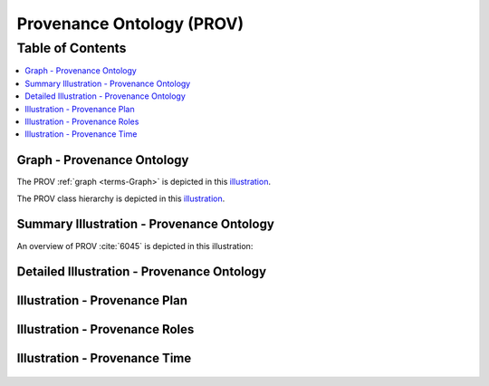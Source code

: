 
.. _$_03-detail-9-technology-3-prov:

==========================
Provenance Ontology (PROV)
==========================

Table of Contents
-----------------

.. contents::
   :depth: 1
   :local:

---------------------------
Graph - Provenance Ontology
---------------------------

The PROV :ref:`graph <terms-Graph>` is depicted in this `illustration <http://www.ontomatica.com/public/organizations/BETV/prov_graph.html>`_.

The PROV class hierarchy is depicted in this `illustration <http://www.ontomatica.com/public/organizations/BETV/prov_class_hierarchy.html>`_.

------------------------------------------
Summary Illustration - Provenance Ontology
------------------------------------------

An overview of PROV :cite:`6045` is depicted in this illustration:

.. figure:: $_03-detail-9-technology-3-prov-1-key-concepts_.png

-------------------------------------------
Detailed Illustration - Provenance Ontology
-------------------------------------------

.. figure:: $_03-detail-9-technology-3-prov-2-detail_.png

------------------------------
Illustration - Provenance Plan
------------------------------

.. figure:: $_03-detail-9-technology-3-prov-3-plans_.png

-------------------------------
Illustration - Provenance Roles
-------------------------------

.. figure:: $_03-detail-9-technology-3-prov-4-roles_.png

------------------------------
Illustration - Provenance Time
------------------------------

.. figure:: $_03-detail-9-technology-3-prov-5-time_.png


